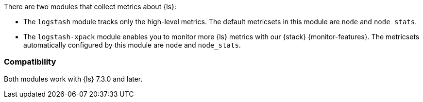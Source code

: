 There are two modules that collect metrics about {ls}:

* The `logstash` module tracks only the high-level metrics. The default metricsets in
this module are `node` and `node_stats`.
* The `logstash-xpack` module enables you to monitor more {ls} metrics with our
{stack} {monitor-features}. The metricsets automatically configured by this module
are `node` and `node_stats`.

[float]
=== Compatibility

Both modules work with {ls} 7.3.0 and later.
